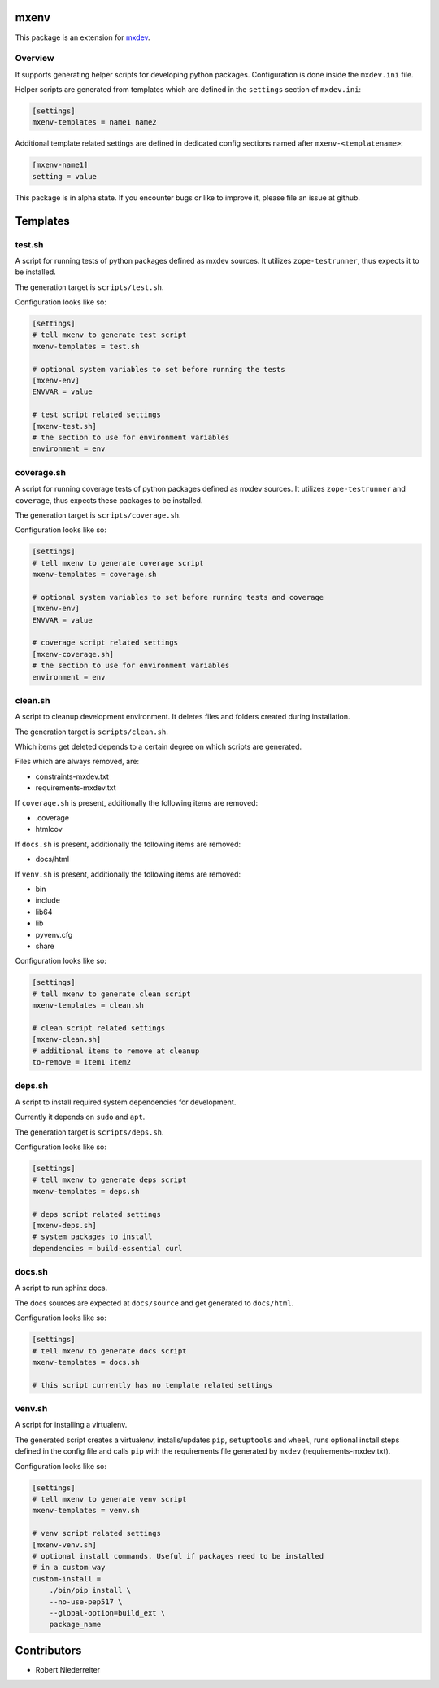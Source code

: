 mxenv
=====

This package is an extension for `mxdev <https://github.com/bluedynamics/mxdev>`_.


Overview
--------

It supports generating helper scripts for developing python packages.
Configuration is done inside the ``mxdev.ini`` file.

Helper scripts are generated from templates which are defined in the
``settings`` section of ``mxdev.ini``:

.. code-block:: ini

    [settings]
    mxenv-templates = name1 name2

Additional template related settings are defined in dedicated config sections
named after ``mxenv-<templatename>``:

.. code-block:: ini

    [mxenv-name1]
    setting = value

This package is in alpha state. If you encounter bugs or like to improve it,
please file an issue at github.


Templates
=========

test.sh
-------

A script for running tests of python packages defined as mxdev sources. It
utilizes ``zope-testrunner``, thus expects it to be installed.

The generation target is ``scripts/test.sh``.

Configuration looks like so:

.. code-block:: ini

    [settings]
    # tell mxenv to generate test script
    mxenv-templates = test.sh

    # optional system variables to set before running the tests
    [mxenv-env]
    ENVVAR = value

    # test script related settings
    [mxenv-test.sh]
    # the section to use for environment variables
    environment = env


coverage.sh
-----------

A script for running coverage tests of python packages defined as mxdev sources.
It utilizes ``zope-testrunner`` and ``coverage``, thus expects these packages to
be installed.

The generation target is ``scripts/coverage.sh``.

Configuration looks like so:

.. code-block:: ini

    [settings]
    # tell mxenv to generate coverage script
    mxenv-templates = coverage.sh

    # optional system variables to set before running tests and coverage
    [mxenv-env]
    ENVVAR = value

    # coverage script related settings
    [mxenv-coverage.sh]
    # the section to use for environment variables
    environment = env


clean.sh
--------

A script to cleanup development environment. It deletes files and folders
created during installation.

The generation target is ``scripts/clean.sh``.

Which items get deleted depends to a certain degree on which scripts are
generated.

Files which are always removed, are:

- constraints-mxdev.txt
- requirements-mxdev.txt

If ``coverage.sh`` is present, additionally the following items are removed:

- .coverage
- htmlcov

If ``docs.sh`` is present, additionally the following items are removed:

- docs/html

If ``venv.sh`` is present, additionally the following items are removed:

- bin
- include
- lib64
- lib
- pyvenv.cfg
- share

Configuration looks like so:

.. code-block:: ini

    [settings]
    # tell mxenv to generate clean script
    mxenv-templates = clean.sh

    # clean script related settings
    [mxenv-clean.sh]
    # additional items to remove at cleanup
    to-remove = item1 item2


deps.sh
-------

A script to install required system dependencies for development.

Currently it depends on ``sudo`` and ``apt``.

The generation target is ``scripts/deps.sh``.

Configuration looks like so:

.. code-block:: ini

    [settings]
    # tell mxenv to generate deps script
    mxenv-templates = deps.sh

    # deps script related settings
    [mxenv-deps.sh]
    # system packages to install
    dependencies = build-essential curl


docs.sh
-------

A script to run sphinx docs.

The docs sources are expected at ``docs/source`` and get generated to
``docs/html``.

Configuration looks like so:

.. code-block:: ini

    [settings]
    # tell mxenv to generate docs script
    mxenv-templates = docs.sh

    # this script currently has no template related settings


venv.sh
-------

A script for installing a virtualenv.

The generated script creates a virtualenv, installs/updates ``pip``,
``setuptools`` and ``wheel``, runs optional install steps defined in the
config file and calls ``pip`` with the requirements file generated by
``mxdev`` (requirements-mxdev.txt).

Configuration looks like so:

.. code-block:: ini

    [settings]
    # tell mxenv to generate venv script
    mxenv-templates = venv.sh

    # venv script related settings
    [mxenv-venv.sh]
    # optional install commands. Useful if packages need to be installed
    # in a custom way
    custom-install =
        ./bin/pip install \
        --no-use-pep517 \
        --global-option=build_ext \
        package_name


Contributors
============

- Robert Niederreiter

